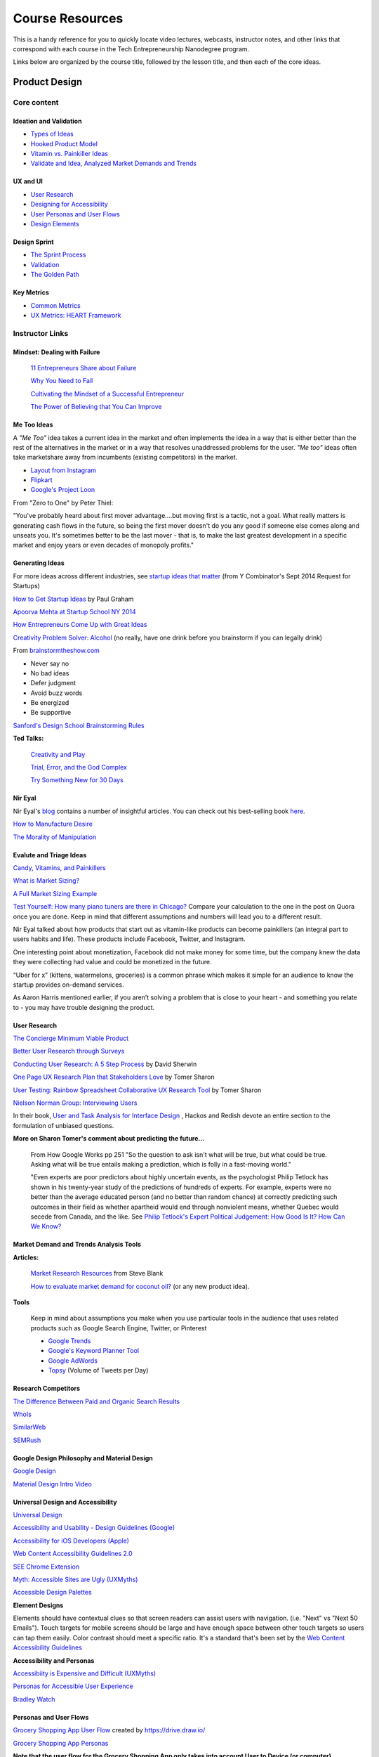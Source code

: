 Course Resources
********************

This is a handy reference for you to quickly locate video lectures, webcasts, instructor notes, and other links that correspond with each course in the Tech Entrepreneurship Nanodegree program.

Links below are organized by the course title, followed by the lesson title, and then each of the core ideas.

Product Design
=========================

Core content
############

Ideation and Validation
.........................
- `Types of Ideas <https://classroom.udacity.com/courses/ud509/lessons/4289858997/concepts/43004389950923>`_
- `Hooked Product Model <https://classroom.udacity.com/courses/ud509/lessons/4289858997/concepts/42952075720923>`_
- `Vitamin vs. Painkiller Ideas <https://classroom.udacity.com/courses/ud509/lessons/4289858997/concepts/43165686290923>`_
- `Validate and Idea, Analyzed Market Demands and Trends <https://classroom.udacity.com/courses/ud509/lessons/4289858997/concepts/43280637550923>`_


UX and UI
..........
- `User Research <https://classroom.udacity.com/courses/ud509/lessons/4290398958/concepts/43859288700923>`_
- `Designing for Accessibility <https://classroom.udacity.com/courses/ud509/lessons/4290398958/concepts/42704189260923>`_
- `User Personas and User Flows <https://classroom.udacity.com/courses/ud509/lessons/4290398958/concepts/42932789630923>`_
- `Design Elements <https://classroom.udacity.com/courses/ud509/lessons/4290398958/concepts/43031373200923>`_

Design Sprint
..............
- `The Sprint Process <https://classroom.udacity.com/courses/ud509/lessons/4275169017/concepts/43305685640923>`_
- `Validation <https://classroom.udacity.com/courses/ud509/lessons/4275169017/concepts/43244085650923>`_
- `The Golden Path <https://classroom.udacity.com/courses/ud509/lessons/4275169017/concepts/43349285350923>`_


Key Metrics
.............
- `Common Metrics <https://classroom.udacity.com/courses/ud509/lessons/4300438992/concepts/42850402480923>`_
- `UX Metrics: HEART Framework <https://classroom.udacity.com/courses/ud509/lessons/4300438992/concepts/42704202960923>`_

Instructor Links
###################################

Mindset: Dealing with Failure
.............................

  `11 Entrepreneurs Share about Failure <http://www.fastcompany.com/3029883/bottom-line/11-famous-entrepreneurs-share-how-they-overcame-their-biggest-failure>`_

  `Why You Need to Fail <https://youtu.be/HhxcFGuKOys?t=765>`_

  `Cultivating the Mindset of a Successful Entrepreneur <http://www.entrepreneur.com/article/243670>`_

  `The Power of Believing that You Can Improve <http://www.ted.com/talks/carol_dweck_the_power_of_believing_that_you_can_improve?language=en>`_

Me Too Ideas
........................

A *"Me Too"* idea takes a current idea in the market and often implements the idea in a way that is either better than the rest of the alternatives in the market or in a way that resolves unaddressed problems for the user. *"Me too"* ideas often take marketshare away from incumbents (existing competitors) in the market.

- `Layout from Instagram <http://blog.instagram.com/post/114416360957/layout-from-instagram>`_
- `Flipkart <http://www.flipkart.com/>`_
- `Google's Project Loon <http://en.wikipedia.org/wiki/Project_Loon>`_

From "Zero to One" by Peter Thiel:

"You've probably heard about first mover advantage....but moving first is a tactic, not a goal. What really matters is generating cash flows in the future, so being the first mover doesn't do you any good if someone else comes along and unseats you. It's sometimes better to be the last mover - that is, to make the last greatest development in a specific market and enjoy years or even decades of monopoly profits."

Generating Ideas
.................

For more ideas across different industries, see `startup ideas that matter <https://www.ycombinator.com/rfs/>`_ (from Y Combinator's Sept 2014 Request for Startups)

`How to Get Startup Ideas <http://paulgraham.com/startupideas.html>`_ by Paul Graham

`Apoorva Mehta at Startup School NY 2014 <https://youtu.be/wkmR7TYUt_c?t=291>`_

`How Entrepreneurs Come Up with Great Ideas <http://www.wsj.com/articles/SB10001424127887324445904578283792526004684>`_

`Creativity Problem Solver: Alcohol <http://www.huffingtonpost.com/2014/12/23/alcohol-creativity-the-problem-solver_n_6368810.html>`_ (no really, have one drink before you brainstorm if you can legally drink)

From `brainstormtheshow.com <http://www.brainstormtheshow.com>`_

* Never say no
* No bad ideas
* Defer judgment
* Avoid buzz words
* Be energized
* Be supportive

`Sanford's Design School Brainstorming Rules <https://www.youtube.com/watch?v=W1h5L_0rFz8>`_

**Ted Talks:**

  `Creativity and Play <http://www.ted.com/talks/lang/eng/tim_brown_on_creativity_and_play.html>`_

  `Trial, Error, and the God Complex <http://www.ted.com/talks/lang/eng/tim_harford.html>`_

  `Try Something New for 30 Days <http://www.ted.com/talks/lang/eng/matt_cutts_try_something_new_for_30_days.html>`_

Nir Eyal
.........

Nir Eyal's `blog <http://www.nirandfar.com/>`_ contains a number of insightful articles. You can check out his best-selling book `here <https://www.goodreads.com/book/show/22668729-hooked>`_.

`How to Manufacture Desire <http://blog.invisionapp.com/how-to-manufacture-desire/>`_

`The Morality of Manipulation <http://www.nirandfar.com/2012/07/the-art-of-manipulation.html>`_

.. image:: http://nireyal.wpengine.netdna-cdn.com/wp-content/uploads/2012/06/Manipmatrix.jpg

Evalute and Triage Ideas
..........................

`Candy, Vitamins, and Painkillers <http://brandednoise.com/2013/06/22/toothbrush-vitamins-and-pain-killers/>`_

`What is Market Sizing? <http://www.optimizationgroup.com/methods/market-sizing/>`_

`A Full Market Sizing Example <http://web.archive.org/web/20141110140211/http://www.brekiri.com/blog/193/a-full-market-sizing-example/>`_

`Test Yourself: How many piano tuners are there in Chicago? <http://www.quora.com/What-are-some-back-of-the-envelope-techniques-to-identify-the-size-a-market>`_
Compare your calculation to the one in the post on Quora once you are done. Keep in mind that different assumptions and numbers will lead you to a different result.

Nir Eyal talked about how products that start out as vitamin-like products can become painkillers (an integral part to users habits and life). These products include Facebook, Twitter, and Instagram.

One interesting point about monetization, Facebook did not make money for some time, but the company knew the data they were collecting had value and could be monetized in the future.

“Uber for x” (kittens, watermelons, groceries) is a common phrase which makes it simple for an audience to know the startup provides on-demand services.

As Aaron Harris mentioned earlier, if you aren’t solving a problem that is close to your heart - and something you relate to - you may have trouble designing the product.

User Research
...............

`The Concierge Minimum Viable Product <http://ibuildmvps.com/blog/the-concierge-minimum-viable-product-maximizes-customer-learning>`_

`Better User Research through Surveys <http://uxmastery.com/better-user-research-through-surveys/>`_

`Conducting User Research: A 5 Step Process <http://www.smashingmagazine.com/2013/09/23/5-step-process-conducting-user-research/>`_ by David Sherwin

`One Page UX Research Plan that Stakeholders Love <http://www.smashingmagazine.com/2012/01/26/ux-research-plan-stakeholders-love/>`_ by Tomer Sharon

`User Testing: Rainbow Spreadsheet Collaborative UX Research Tool <http://www.smashingmagazine.com/2013/04/11/rainbow-spreadsheet-collaborative-ux-research-tool/>`_ by Tomer Sharon

`Nielson Norman Group: Interviewing Users <http://www.nngroup.com/articles/interviewing-users/>`_

In their book, `User and Task Analysis for Interface Design <http://www.amazon.com/User-Task-Analysis-Interface-Design/dp/0471178314>`_ , Hackos and Redish devote an entire section to the formulation of unbiased questions.

**More on Sharon Tomer's comment about predicting the future...**

  From How Google Works pp 251
  "So the question to ask isn't what will be true, but what could be true. Asking what will be true entails making a prediction, which is folly in a fast-moving world."

  "Even experts are poor predictors about highly uncertain events, as the psychologist Philip Tetlock has shown in his twenty-year study of the predictions of hundreds of experts. For example, experts were no better than the average educated person (and no better than random chance) at correctly predicting such outcomes in their field as whether apartheid would end through nonviolent means, whether Quebec would secede from Canada, and the like. See `Philip Tetlock's Expert Political Judgement: How Good Is It? How Can We Know? <http://www.amazon.com/Expert-Political-Judgment-Good-Know/dp/0691128715>`_

Market Demand and Trends Analysis Tools
.........................................

**Articles:**

  `Market Research Resources <http://steveblank.com/tools-and-blogs-for-entrepreneurs/#marketresearch>`_ from Steve Blank

  `How to evaluate market demand for coconut oil? <http://www.shopify.com/blog/13444793-how-to-evaluate-market-demand-for-your-new-product-idea>`_ (or any new product idea).

**Tools**

  Keep in mind about assumptions you make when you use particular tools in the audience that uses related products such as Google Search Engine, Twitter, or Pinterest

  * `Google Trends <http://www.google.com/trends>`_
  * `Google's Keyword Planner Tool <https://adwords.google.com/KeywordPlanner>`_
  * `Google AdWords <http://www.google.com/adwords/>`_
  * `Topsy <http://topsy.com/>`_ (Volume of Tweets per Day)

Research Competitors
.....................

`The Difference Between Paid and Organic Search Results <https://web.archive.org/web/20150424032957/http://info.barcelonacreative.com/blog/bid/268929/The-Difference-Between-Paid-Search-Results-Organic-Search-Results>`_

`WhoIs <http://www.whois.net>`_

`SimilarWeb <http://www.similarweb.com>`_

`SEMRush <http://www.semrush.com>`_

Google Design Philosophy and Material Design
.............................................

`Google Design <http://www.google.com/design/>`_

`Material Design Intro Video <https://www.youtube.com/watch?v=Q8TXgCzxEnw>`_

Universal Design and Accessibility
...................................

`Universal Design <http://en.wikipedia.org/wiki/Universal_design>`_

`Accessibility and Usability - Design Guidelines (Google) <http://www.google.com/design/spec/usability/accessibility.html>`_

`Accessibility for iOS Developers (Apple) <https://developer.apple.com/accessibility/ios/>`_

`Web Content Accessibility Guidelines 2.0 <http://www.w3.org/TR/WCAG20/>`_

`SEE Chrome Extension <https://chrome.google.com/webstore/detail/see/dkihcccbkkakkbpikjmpnbamkgbjfdcn?hl=en>`_

`Myth: Accessible Sites are Ugly (UXMyths) <http://uxmyths.com/post/702066202/myth-6-accessible-sites-are-ugly>`_

`Accessible Design Palettes <http://colorsafe.co/>`_

**Element Designs**

Elements should have contextual clues so that screen readers can assist users with navigation. (i.e. "Next" vs "Next 50 Emails"). Touch targets for mobile screens should be large and have enough space between other touch targets so users can tap them easily. Color contrast should meet a specific ratio. It's a standard that's been set by the `Web Content Accessibility Guidelines <http://www.w3.org/TR/UNDERSTANDING-WCAG20/visual-audio-contrast-contrast.html>`_

**Accessibility and Personas**

`Accessibiity is Expensive and Difficult (UXMyths) <http://uxmyths.com/post/654091803/myth-5-accessibility-is-expensive-and-difficult>`_

`Personas for Accessible User Experience <http://www.slideshare.net/whitneyq/personas-for-accessible-ux>`_

`Bradley Watch <https://eone-time.com/>`_

Personas and User Flows
..........................

`Grocery Shopping App User Flow <https://drive.google.com/open?id=0B1lIqIyvWZdaeUZTdGtLVHd0TTQ&authuser=1>`_ created by https://drive.draw.io/

`Grocery Shopping App Personas <https://docs.google.com/presentation/d/1vTsYE4VT1ybw8VIcN3UGINL3tUrSlRyQEBduuVe0ib4/pub?start=false&loop=false&delayms=15000>`_

**Note that the user flow for the Grocery Shopping App only takes into account User to Device (or computer) interaction. The entire user journey should also include Human to Human Interaction, and Computer to Computer interactions.**

`How to Design User Flows <http://conversionxl.com/how-to-design-user-flow/>`_

`Mobile Checkout Flow <http://mcf-design.com/project/retail-user-flow/>`_

`Phone and Internet Service User Journey <http://cdn1.tnwcdn.com/wp-content/blogs.dir/1/files/2015/03/experience-maps.jpg>`_

HomePage Design
................

`15 Examples of Brilliant Homepages <http://blog.hubspot.com/blog/tabid/6307/bid/34006/15-Examples-of-Brilliant-Homepage-Design.aspx>`_

`5 Homepage Design Best Practices <http://blog.hubspot.com/customers/bid/109553/5-Homepage-Design-Best-Practices>`_

`9 Steps to Optimize Your Homepage <http://www.streamcreative.com/blog/bid/57063/9-Steps-to-Optimize-Your-Website-s-Homepage>`_

`The Homepages of 20 SaaS (Software as a Service) Startups <http://outside.hotjar.com/2014/08/07/we-analyzed-the-homepages-of-30-successful-startups-and-here-is-what-we-learnt>`_

`Design Practices to Avoid on Your Homepage <http://uxmovement.com/content/bad-design-practices-to-avoid-on-your-home-page/>`_

`When Design Best Practices Become Performance Worst Practices <http://uxmag.com/articles/when-design-best-practices-become-performance-worst-practices>`_

`Improving Conversions: Call to Action Buttons <http://www.copyblogger.com/call-to-action-buttons/>`_

`A/B Testing Headlines on the Highrise Signup Page <https://signalvnoise.com/posts/1525-writing-decisions-headline-tests-on-the-highrise-signup-page>`_

Onboarding and Signup Flow
...........................

`How Popular Website Onboard Users <http://www.useronboard.com/onboarding-teardowns/>`_

`UX Archive: Onboarding <http://uxarchive.com/tasks/onboarding>`_

`4 Ways to Design Better Login Screens <http://www.fastcodesign.com/3043865/4-ways-to-design-better-login-screens>`_

`Testing Yammers Signup Flow <https://medium.com/yammer-product/testing-yammers-signup-flow-13eeb6435a73>`_

`5 UX Antipatterns to Avoid with Signups <http://www.90percentofeverything.com/2009/04/16/five-ux-antipatterns-to-avoid-when-designing-log-in-registration-areas/>`_

`First Time UX <http://firsttimeux.tumblr.com/>`_

`Design Review Podcast: Onboarding <http://www.designreviewpodcast.com/03/10/2015/episode-18-onboarding/>`_

Payment Forms
..............

`MindMeister <https://www.mindmeister.com/signup/pro>`_

`Gumroad <https://gumroad.com/>`_

Designing Notifications
........................

`The Psychology of Notifications <http://www.nirandfar.com/2015/03/notifications-that-work.html>`_

`User Friendly Notifications <http://designmodo.com/user-friendly-notifications/>`_

`Rethinking On Site Notifications <http://viget.com/inspire/rethinking-on-site-notifications>`_

`Notifications are a UX AntiPattern (Use Notifications for Positive Habits) <https://medium.com/@holympus/notifications-are-a-ux-anti-pattern-c4d8c9ccce39>`_

`Notifications that Work <http://www.nirandfar.com/2015/03/notifications-that-work.html>`_

User Feedback, Ratings and Experience
.......................................

`Better User Research through Surveys <http://uxmastery.com/better-user-research-through-surveys/>`_

`Incorporating Customer Feedback into Your Startup Strategy <http://thenextweb.com/entrepreneur/2013/05/04/8-ways-to-incorporate-customer-feedback-into-your-startups-strategy/>`_

`The Right Way to Ask Users to Review Your App <https://medium.com/circa/the-right-way-to-ask-users-to-review-your-app-9a32fd604fca>`_

`Get Better Qualitative Data on Your User Experience with Microfeedback <http://blog.invisionapp.com/get-better-qualitative-data-on-your-user-experience-with-microfeedback/>`_

`Increase Mobile App Reviews <https://blog.kissmetrics.com/increase-mobile-app-reviews/>`_
`Increasing Customer Retention <http://blog.getvero.com/customer-retention/>`_

`The User Experience of Turbo Tax <http://blog.invisionapp.com/ux-review-turbo-tax-makes-filing-almost-fun/>`_

`How to Design A Killer Website <http://www.fastcodesign.com/3045197/google-ventures-on-how-to-design-a-killer-website>`_

Manufacturing Desire
......................

`How to Manufacture Desire <http://blog.invisionapp.com/how-to-manufacture-desire/>`_

Design Thinking
..................

`How Design Thinking Transformed Airbnb <http://firstround.com/review/How-design-thinking-transformed-Airbnb-from-failing-startup-to-billion-dollar-business/>`_

`The Product Design Sprint: Understand <https://www.gv.com/lib/the-product-design-sprint-understandday-1>`_

`User Interviews The Beginner's Guide <http://theuxreview.co.uk/user-interviews-the-beginners-guide/>`_

`Customer Research Writing Interview Questions <http://www.launchbit.com/blog/customer-research-writing-interview-questions/>`_

`User Interview Techniques <http://www.slideshare.net/edanzico/user-interview-techniques>`_

`Get Better Data from User Studies: 16 Interviewing Tips <https://www.gv.com/lib/get-better-data-from-user-studies-16interviewing-tips>`_

`Rocket Surgery Made Easy <http://www.amazon.com/Rocket-Surgery-Made-Easy-Do-It-Yourself/dp/0321657292>`_

Common Metrics
................

**NPS**

`Learning from Net Promoter Score <https://www.groovehq.com/blog/net-promoter-score>`_

`Net Promoter Score <http://en.wikipedia.org/wiki/Net_Promoter>`_

`The One Number You Need to Grow (NPS) <https://hbr.org/2003/12/the-one-number-you-need-to-grow>`_

**Retention**

`How to Measure Growth: Cohort Analysis and Retention Rate <http://www.nirandfar.com/2013/12/are-you-focusing-too-much-on-growth-how-to-measure-habits.html>`_

`Calculating Customer Retention (Fixed and Rolling) <http://www.newnorth.com/how-to-calculate-metrics-for-customer-retention/>`_

`How to Calculate Customer Retention and Dollar Retention <http://www.evergage.com/blog/how-calculate-customer-retention/>`_

`Measuring Customer Retention: Retention and Average Lifetime Customer Value <http://www.vindicia.com/measuring-customer-retention-key-metrics-matter/>`_

**Other Metrics**

`Metrics that Matter (for Digital Marketers) <http://mashable.com/category/metrics-that-matter/>`_

`Growth Hacking: Leading Indicators for Engaged Users <http://www.richardprice.io/post/34652740246/growth-hacking-leading-indicators-of-engaged>`_

`Key Metrics for Social Games <http://gamua.com/blog/2013/06/key-performance-indicators-and-social-game-metrics/>`_

`SaaS Metrics - A Guide to Measuring and Improving What Matters <http://www.forentrepreneurs.com/saas-metrics/>`_

HEART Framework
................

`How to Choose the Right UX Metrics for Your Product <http://www.gv.com/lib/how-to-choose-the-right-ux-metrics-for-your-product>`_

`The HEART Framework (Goals, Signals, Metrics) <http://www.dtelepathy.com/ux-metrics/#intro>`_

`Usability Metrics (The Nielson Group) <http://www.nngroup.com/articles/usability-metrics/>`_

`The Only Metric that Matters (Define Metrics Carefully) <https://medium.com/@joshelman/the-only-metric-that-matters-ab24a585b5ea>`_

`How to Choose the Right UX Metrics for Your Product <http://www.gv.com/lib/how-to-choose-the-right-ux-metrics-for-your-product>`_

`The HEART Framework (Goals, Signals, Metrics) <http://www.dtelepathy.com/ux-metrics/#intro>`_

`Usability Metrics (The Nielson Group) <http://www.nngroup.com/articles/usability-metrics/>`_

`The Only Metric that Matters (Define Metrics Carefully) <https://medium.com/@joshelman/the-only-metric-that-matters-ab24a585b5ea>`_

Collecting and Accessing Data on Metrics
..........................................

**Analytics Tools**

`MixPanel <https://mixpanel.com/>`_

`AdMob <https://www.google.com/admob/platform.html>`_

`Qualtrics <http://www.qualtrics.com/>`_

`Survey Monkey <https://www.surveymonkey.com/>`_

`Google Forms <https://www.google.com/forms/about/>`_

`Optimizely <https://www.optimizely.com/>`_

**Setup Tracking**

`Google Tag Manager <https://support.google.com/tagmanager/answer/2574305>`_

`Google Tag Manager Video <https://support.google.com/tagmanager/answer/3002220?hl=en>`_

Web GTM: https://support.google.com/tagmanager/answer/2574370?hl=en 

Analytics: https://support.google.com/analytics/answer/1008080?hl=en

Mobile GTM: https://support.google.com/tagmanager/answer/3127354?hl=en


**Additional Resources**

`The Best Way to Send an NPS Survey <https://support.zendesk.com/hc/en-us/articles/203759086>`_

`Cohort Analysis Using Google Analytics <https://support.google.com/analytics/answer/6074676>`_

`Introduction to A/B Testing <http://usabilitygeek.com/introduction-a-b-testing/>`_ 

When to A/B Test
.................

`Introduction to A/B Testing <http://usabilitygeek.com/introduction-a-b-testing/>`_

`Testing Your Messages: Framing for Increased Conversions <http://blog.optimizely.com/2012/11/28/testing-your-messages-framing-for-increased-conversions/>`_

`Statistical Significance and other A/B Testing Pitfalls <http://www.cennydd.com/blog/statistical-significance-other-ab-pitfalls/?s=2009/statistical-significance-other-ab-test-pitfalls/>`_

`In Defense of A/B Testing <http://www.smashingmagazine.com/2010/08/26/in-defense-of-a-b-testing/>`_

Actionable Metrics and Launch
..............................

`3 Rules to Actionable Metrics <http://practicetrumpstheory.com/3-rules-to-actionable-metrics/>`_

`Inside Intuit: How the Makers of Quicken Beat Microsoft and Revolutionized an Entire Industry <http://www.amazon.com/Inside-Intuit-Microsoft-Revolutionized-Industry/dp/1591391369>`_

`Paul Graham's Equity Equation <http://paulgraham.com/equity.html>`_


WebCasts and Podcasts
######################

`Identifying Critical Questions when you begin your research <https://www.youtube.com/watch?v=_QFa6OurmSc>`_ with `transcript <https://discussions.udacity.com/t/project-1-webcasts/34543/2>`_ here.

App Monetization
===================

Core content
############

Introduction
............

- `Key Terms <https://classroom.udacity.com/courses/ud518/lessons/4638318691/concepts/46434188600923>`_

Monetization Strategies
.........................
- `eCommerce Website Monetization <https://classroom.udacity.com/courses/ud518/lessons/4630255355/concepts/46771888900923>`_
- `Native App Monetization <https://classroom.udacity.com/courses/ud518/lessons/4630255355/concepts/46378986120923>`_

Implement A Plan
.................
- `Implement Ads <https://classroom.udacity.com/courses/ud518/lessons/4630413282/concepts/46333432840923>`_
- `Set-up Google Analytics <https://classroom.udacity.com/courses/ud518/lessons/4630413282/concepts/46599200430923>`_

Optimize A Model
.................
- `Understanding Users Via the Hook Model <https://classroom.udacity.com/courses/ud518/lessons/4665469295/concepts/46779186780923>`_
- `Using A/B Testing to Optimize Monetization Model <https://classroom.udacity.com/courses/ud518/lessons/4665469295/concepts/46897485570923>`_

Instructor Links
###################################

Overview of Monetization Models
.................................

`Google's Guide to Monetization with Ads <https://developers.google.com/web/fundamentals/monetization/ads/>`_

`In-App Billing for Android <http://developer.android.com/google/play/billing/billing_overview.html>`_

`In-App Billing for Apple <https://developer.apple.com/in-app-purchase/>`_

`In-App Billing for Amazon <https://www.google.com/url?q=https%3A%2F%2Fdeveloper.amazon.com%2Fpublic%2Fapis%2Fearn%2Fin-app-purchasing&sa=D&sntz=1&usg=AFQjCNEsPoLFkwP2hOLy8YMROJSnlkJRWQ>`_

`Ido Green's Monetization Site Example <http://greenido.github.io/Product-Site-101/>`_

Setting Up Premium Native Apps
................................

1. `Create an account <http://developer.android.com/distribute/googleplay/start.html>`_

2. `Set prices <http://developer.android.com/distribute/googleplay/developer-console.html#selling-pricing-your-products>`_

3. Optionally sell additional features or content through `in-app billing <http://developer.android.com/google/play/billing/index.html>`_ or `ads <https://developer.android.com/distribute/monetize/ads.html>`_

Best Practices for App Monetization Ads
.........................................

`Native apps <https://support.google.com/admob/answer/6128877?hl=en>`_

`Web <https://support.google.com/adsense/answer/1282097?hl=en>`_

**Ad Platforms**

* `Adsense <https://www.google.com/adsense/start/>`_
* `Doubleclick <https://www.doubleclickbygoogle.com/>`_
* `Ad Mob <https://www.google.com/admob/>`_
* `Inmobi <http://www.inmobi.com/>`_
* `Millennial Media <http://www.millennialmedia.com/>`_

**Other Options for Monetization**

* Surveys
* Real-world rewards
* Affiliate (e-Commerce) purchases
* Pop-up and Text Message Notification Advertisements
* Offer walls
* App walls (Hybrid of offer walls and banner advertisements)

**Best Practices for In-App Purchases (IAP)**

* Offer items that enrich the app
* Offer functionality that enrich the app
* Offer services that help enrich the user experience
* Offer subscriptions in order to help connect online

Importance of App Spread
..........................

`Fast Company : "How One Second Could Cost Amazon $16B in Sales" <http://www.fastcompany.com/1825005/how-one-second-could-cost-amazon-16-billion-sales>`_

`Kissmetrics : "How Loading Time Affects Your Bottom Line" <https://blog.kissmetrics.com/loading-time/?wide=1>`_

`Portent : "Site Speed Is Hurting Everyone’s Revenue" <http://www.portent.com/blog/internet-marketing/research-site-speed-hurting-everyones-revenue.htm>`_


Rapid Prototyping
===================

Core content
############

Low-Fidelity Prototypes and User Research
..........................................
- `What is a Prototype? <https://classroom.udacity.com/courses/ud723/lessons/5095104179/concepts/50961636320923>`_
- `Circles of Feedback <https://classroom.udacity.com/courses/ud723/lessons/5095104179/concepts/50961636330923>`_
- `Importance of User Flow <https://classroom.udacity.com/courses/ud723/lessons/5095104179/concepts/50961636400923>`_
- `How Many People Should We Interview? <https://classroom.udacity.com/courses/ud723/lessons/5095104179/concepts/51411085790923>`_


Medium-Fidelity Prototypes and InVision
........................................
- `What is a Medium-Fidelity Prototype? <https://classroom.udacity.com/courses/ud723/lessons/5333532468/concepts/53836785660923>`_
- `Pros and Cons of Different Prototyping Tools <https://classroom.udacity.com/courses/ud723/lessons/5333532468/concepts/53836785680923>`_
- `Use InVision to Build a Prototype <https://classroom.udacity.com/courses/ud723/lessons/5333532468/concepts/53836785710923>`_
- `Get Feedback on an InVision Prototype <https://classroom.udacity.com/courses/ud723/lessons/5333532468/concepts/53836785910923>`_


Lifelong Prototyping
......................
- `Iterating Prototypes <https://classroom.udacity.com/courses/ud723/lessons/5386343079/concepts/53910440040923>`_
- `Code Prototypes <https://classroom.udacity.com/courses/ud723/lessons/5386343079/concepts/54405509060923>`_
- `Advice on Recruiting or Hiring Coding Help <https://classroom.udacity.com/courses/ud723/lessons/5386343079/concepts/53919542140923>`_
- `Ways to Demo a Prototype <https://classroom.udacity.com/courses/ud723/lessons/5386343079/concepts/53902035220923>`_
  
Instructor Links
#################

Purposes of Different Fidelities
................................

**Questions that are useful for each stage of prototyping:**

Low-fidelity: 

* Is each main function of the app easily accessible to users? 
* Do users easily identify what the functionality of the app is?
* What is getting in the way of their use of that functionality? 
* What expectations do they have of potential supplemental functionality for the app?

Med-fidelity:

* For each screen, does the design of the screen work to guide users to the right functions?
* Does the user easily navigate through the app to find supplemental functionality?
* Do users easily find the interaction points we intend them to?

Hi-fidelity: 

* Does the animation between each screen delight users?
* Does our use of color work to make their experience compelling?
* Do users like how the app reacts to touch gestures?

**Think Out Load**

For more info on think-aloud, take a look `here <https://en.wikipedia.org/wiki/Think_aloud_protocol>`_

**Cody's Interview**

Cody uses the term 'micro interactions' in this video, which we haven't defined. Essentially, a micro interaction is any very small interaction between a user and an app. 

A good example would be what happens when we check off a task. Does the task disappear? Does it slide out? Which direction does it slide? Does the task change color? What kind of check fills the checkbox?

In short, a micro interaction is one that is just a small component or feature in an app.

**Outsourcing**

This outsourcing consultation included some new vocabulary. None of it is required to understand the main point, but we've defined some terms here: 

**Palette** is a new API for Android that allows you to extract and make use of colors in an image.  Palette provides developers with a way to grab colors that will work well with images in your apps.

**Typography** is the art and technique of arranging type to make written language legible, readable, and appealing when displayed.

**Interaction elements** are the parts of the app that a user might interact with. This is a synonym for interaction points or hotspots. 

The **feature set** of an app is the set of things an app can do for a user. Each thing an app can do is a 'feature.'

Downloadables
...............

`Example Mockup Screens <https://www.udacity.com/api/nodes/5096163637/supplemental_media/screenszip/download>`_

`UX Feedback Notes from Hugh and Poornima <https://storage.googleapis.com/supplemental_media/udacityu/5144748547/UX_feedback.pdf>`_

Webcasts and Podcasts
#######################

`How to outsource your engineering <https://www.youtube.com/watch?v=wtON7y35Mgo>`_


Marketing
===================

Core content
############

Markets and Competition
.......................
- `Market Segmentation <https://classroom.udacity.com/courses/ud719/lessons/5379368718/concepts/53252622530923>`_
- `Personas and Understanding Users <https://classroom.udacity.com/courses/ud719/lessons/5379368718/concepts/53741085680923>`_
- `4 Levels of Market Competition <https://classroom.udacity.com/courses/ud719/lessons/5379368718/concepts/53607185660923>`_
- `Competitive Analysis <https://classroom.udacity.com/courses/ud719/lessons/5379368718/concepts/53874593120923>`_
  
Pre-Launch
.............
- `Set Marketing Goals <https://classroom.udacity.com/courses/ud719/lessons/5385290048/concepts/53901803960923>`_
- `Distribution Channels <https://classroom.udacity.com/courses/ud719/lessons/5385290048/concepts/53901804000923>`_
- `Landing Pages and Messaging <https://classroom.udacity.com/courses/ud719/lessons/5385290048/concepts/53901804040923>`_

Launch
.........

- `Launch Checklist <https://classroom.udacity.com/courses/ud719/lessons/5441090602/concepts/54355181120923>`_
- `SEO and ASO <https://classroom.udacity.com/courses/ud719/lessons/5441090602/concepts/54355181150923>`_
- `Networking <https://classroom.udacity.com/courses/ud719/lessons/5441090602/concepts/56033726170923>`_

Customer Acquisition
.....................
- `Three Engines of Growth <https://classroom.udacity.com/courses/ud719/lessons/5451473875/concepts/54711591960923>`_
- `AdWords Introduction <https://classroom.udacity.com/courses/ud719/lessons/5451473875/concepts/54521985650923>`_
- `Affiliate Marketing <https://classroom.udacity.com/courses/ud719/lessons/5451473875/concepts/54311232570923>`_
- `Paid Social Marketing <https://classroom.udacity.com/courses/ud719/lessons/5451473875/concepts/54632285770923>`_
- `Email Marketing <https://classroom.udacity.com/courses/ud719/lessons/5451473875/concepts/54422138440923>`_

Measurement Fundamentals
.........................
- `User Feedback <https://classroom.udacity.com/courses/ud719/lessons/5479488565/concepts/54423892100923>`_
- `Getting the Right Metrics for your Goals <https://classroom.udacity.com/courses/ud719/lessons/5479488565/concepts/54423892120923>`_
- `Run Experiments! <https://classroom.udacity.com/courses/ud719/lessons/5479488565/concepts/54423892140923>`_

Instructor Links
#################

Geoffrey Moore's Final Advice on Value Positioning
.....................................................

Positioning is about where you fit in your customer's head. You need to be able to frame yourself appropriately by choosing the right category.

The right category will help you define your appropriate competitive set. Customers can refer to your competitors' products to quickly understand your product.

Using the right category and competitive set, you can then clearly differentiate value from the rest of your competition.

Beta Testing
...............

Avoid asking leading questions:

- `Survey Monkey Advice <https://www.surveymonkey.com/mp/writing-survey-questions/>`_ 
- `Qualtrics Advice <https://www.qualtrics.com/blog/writing-survey-questions/>`_
- `Open Beta <http://android-developers.blogspot.jp/2015/07/iterate-faster-on-google-play-with.html>`_
  
Launch Check List
...................

Android App Store `Launch Checklist <http://developer.android.com/distribute/tools/launch-checklist.html>`_

Android Developer's `Localization Checklist <http://developer.android.com/distribute/tools/localization-checklist.html>`_

Preparing your app on the `Apple App Store <https://developer.apple.com/app-store/>`_

Launch Checklist `PR <http://customerdevlabs.com/2013/09/24/google-news-api-mturk-press/#step3>`_

`Press Kit Examples <http://www.entrepreneur.com/article/57260>`_

SEO and ASO
.............

`Why do you need SEO <https://support.google.com/webmasters/answer/35291?hl=en>`_

`Google SEO Starter Guide <http://static.googleusercontent.com/media/www.google.com/en//webmasters/docs/search-engine-optimization-starter-guide.pdf>`_

`Steps to creating a Google-friendly site <https://support.google.com/webmasters/answer/40349?hl=en&ref_topic=3309300&vid=1-635780439765205176-397491553>`_

Many of the same SEO rules apply for ASO so make sure to keep your content relevant! Once a user selects your app and are on your app page be sure to highlight great reviews, quality videos and images, and a description that clearly and concisely describes your app. For more information on ASO, check out these resources for additional ASO tips:

`Get discovered on Google Play search <https://support.google.com/googleplay/android-developer/answer/4448378?hl=en>`_

`Maximize your discoverability - Video <https://www.youtube.com/watch?v=lZHwodEg0Xo>`_

`Guidelines for app quality <http://developer.android.com/distribute/essentials/quality/core.html>`_

`Build a keyword list <https://support.google.com/adwords/answer/2453981?hl=en>`_


Paid Marketing
...............

`Calculating customer retention rate <http://blog.clientheartbeat.com/customer-retention-rate/>`_

AdWord Structure of a Campaign
................................

`Google AdWords overview documentation <https://support.google.com/adwords/answer/1704410?hl=en&ref_topic=3121763&vid=1-635803743781913183-3834482771>`_

`AdWords account settings <https://support.google.com/adwords/answer/1722032?hl=en>`_

`AdWords campaign settings <https://support.google.com/adwords/answer/1704410?hl=en&ref_topic=3121763&vid=1-635803743781913183-3834482771>`_

`AdWords Mobile ads <https://support.google.com/adwords/answer/2472719?hl=en&vid=1-635803743781913183-3834482771>`_

`Text ad display on mobile <https://support.google.com/adwords/answer/2472719#text>`_

Direct Media Buying
....................

`Advertising industry glossary <http://altitudedigital.com/glossary-terms/>`_

`Google Display Network <https://support.google.com/adwords/answer/2404190?hl=en>`_

`Universal App Campaigns <http://www.google.com/adwords/appcampaigns/#?modal_active=none>`_

YouTube Advertising
.....................

`YouTube advertising formats <https://support.google.com/youtube/answer/2467968?hl=en>`_

`More ad options with YouTube <https://creatoracademy.withgoogle.com/page/lesson/ad-types?utm_source=YouTube&utm_medium=Help_Center&utm_campaign=Help%20Center%20-%20Ads%20on%20YouTube%20-%20Generic#yt-creators-strategies-1>`_

Growth Hacking
...............

`Growth Hacking case studies <http://growthhackers.com/growth-studies>`_

`Growth Hacking & User acquisition for Startups <https://medium.com/content-strategy-and-user-acquisition/growth-hacking-and-user-acquisition-for-startups-and-bootstrappers-451744c0012c>`_

`How 11 popular companies have applies growth hacking techniques <http://www.shoutmeloud.com/popular-companies-growth-hacking-techniques.html>`_

Engaging Customers
...................

`Lululemon’s 2013 controversy <http://blogs.wsj.com/corporate-intelligence/2013/11/07/lululemon-founder-puts-quality-issues-on-customers/>`_

Running Experiments
......................

`Example experiment with Google Play <Example experiment with Google Play>`_

`How to Treat Every Marketing Campaign as a Marketing Experiment <http://www.optimove.com/blog/treat-every-customer-campaign-as-a-marketing-experiment>`_


